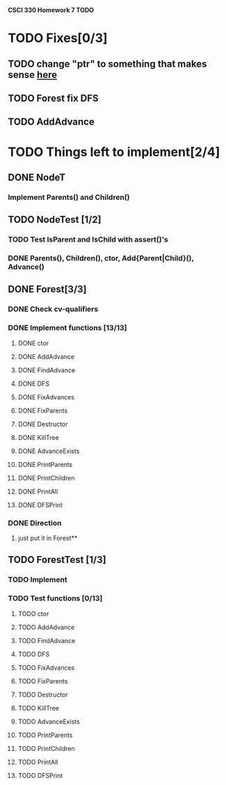 *CSCI 330 Homework 7 TODO*
* TODO Fixes[0/3]
** TODO change "ptr" to something that makes sense [[file:Node.h:10][here]]
** TODO Forest fix DFS
** TODO AddAdvance
* TODO Things left to implement[2/4]
** DONE NodeT
*** Implement Parents() and Children()
** TODO NodeTest [1/2]
*** TODO Test IsParent and IsChild with assert()'s
*** DONE Parents(), Children(), ctor, Add{Parent|Child}(), Advance()
** DONE Forest[3/3]
*** DONE Check cv-qualifiers
*** DONE Implement functions [13/13]
**** DONE ctor
**** DONE AddAdvance
**** DONE FindAdvance
**** DONE DFS
**** DONE FixAdvances
**** DONE FixParents
**** DONE Destructor
**** DONE KillTree
**** DONE AdvanceExists
**** DONE PrintParents
**** DONE PrintChildren
**** DONE PrintAll
**** DONE DFSPrint
*** DONE Direction
**** just put it in Forest**
** TODO ForestTest [1/3]
*** TODO Implement
*** TODO Test functions [0/13]
**** TODO ctor
**** TODO AddAdvance
**** TODO FindAdvance
**** TODO DFS
**** TODO FixAdvances
**** TODO FixParents
**** TODO Destructor
**** TODO KillTree
**** TODO AdvanceExists
**** TODO PrintParents
**** TODO PrintChildren
**** TODO PrintAll
**** TODO DFSPrint

